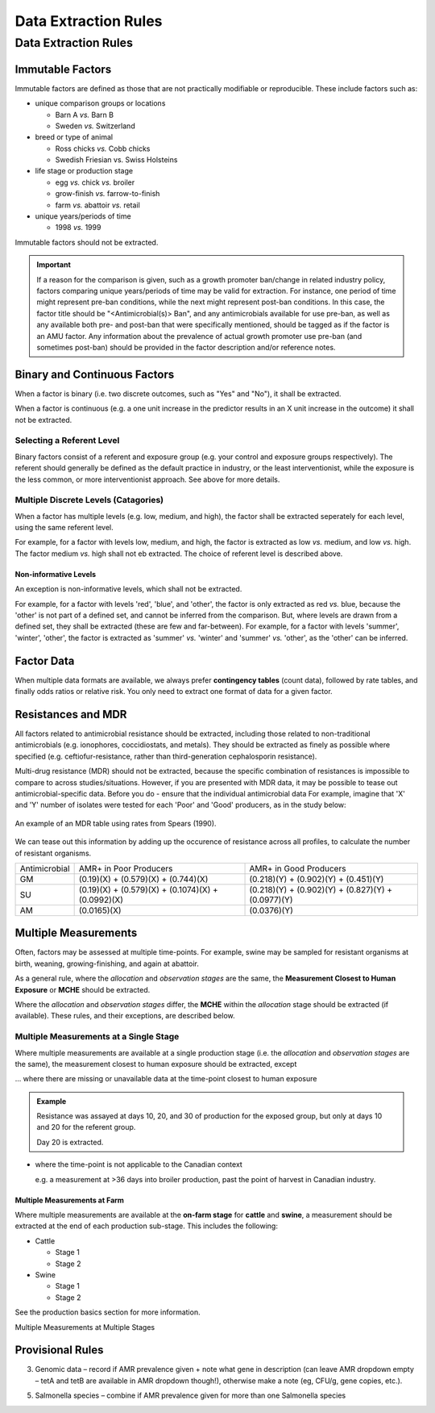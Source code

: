 
=====================
Data Extraction Rules
=====================



Data Extraction Rules
---------------------

Immutable Factors
~~~~~~~~~~~~~~~~~

Immutable factors are defined as those that are not practically modifiable or reproducible. These include factors such as:

- unique comparison groups or locations

  - Barn A *vs.* Barn B
  - Sweden *vs.* Switzerland

- breed or type of animal

  - Ross chicks *vs.* Cobb chicks
  - Swedish Friesian vs. Swiss Holsteins

- life stage or production stage  

  - egg *vs.* chick *vs.* broiler
  - grow-finish *vs.* farrow-to-finish
  - farm *vs.* abattoir *vs.* retail
  
- unique years/periods of time

  - 1998 *vs.* 1999

Immutable factors should not be extracted.

.. admonition:: Important

   If a reason for the comparison is given, such as a growth promoter ban/change in related industry policy, factors comparing unique years/periods of time may be valid for extraction. For instance, one period of time might represent pre-ban conditions, while the next might represent post-ban conditions. In this case, the factor title should be "<Antimicrobial(s)> Ban", and any antimicrobials available for use pre-ban, as well as any available both pre- and post-ban that were specifically mentioned, should be tagged as if the factor is an AMU factor. Any information about the prevalence of actual growth promoter use pre-ban (and sometimes post-ban) should be provided in the factor description and/or reference notes.

Binary and Continuous Factors
~~~~~~~~~~~~~~~~~~~~~~~~~~~~~

When a factor is binary (i.e. two discrete outcomes, such as "Yes" and "No"), it shall be extracted. 

When a factor is continuous (e.g. a one unit increase in the predictor results in an X unit increase in the outcome) it shall not be extracted.  

Selecting a Referent Level
++++++++++++++++++++++++++

Binary factors consist of a referent and exposure group (e.g. your control and exposure groups respectively). The referent should generally be defined as the default practice in industry, or the least interventionist, while the exposure is the less common, or more interventionist approach. See above for more details. 

Multiple Discrete Levels (Catagories)
+++++++++++++++++++++++++++++++++++++

When a factor has multiple levels (e.g. low, medium, and high), the factor shall be extracted seperately for each level, using the same referent level.  

For example, for a factor with levels low, medium, and high, the factor is extracted as low *vs.* medium, and low *vs.* high. The factor medium *vs.* high shall not eb extracted. The choice of referent level is described above.

Non-informative Levels
^^^^^^^^^^^^^^^^^^^^^^

An exception is non-informative levels, which shall not be extracted.

For example, for a factor with levels 'red', 'blue', and 'other', the factor is only extracted as red *vs.* blue, because the 'other' is not part of a defined set, and cannot be inferred from the comparison. But, where levels are drawn from a defined set, they shall be extracted (these are few and far-between). For example, for a factor with levels 'summer', 'winter', 'other', the factor is extracted as 'summer' *vs.* 'winter' and 'summer' *vs.* 'other', as the 'other' can be inferred.


Factor Data
~~~~~~~~~~~

When multiple data formats are available, we always prefer **contingency tables** (count data), followed by rate tables, and finally odds ratios or relative risk. You only need to extract one format of data for a given factor.


Resistances and MDR
~~~~~~~~~~~~~~~~~~~

All factors related to antimicrobial resistance should be extracted, including those related to non-traditional antimicrobials (e.g. ionophores, coccidiostats, and metals). They should be extracted as finely as possible where specified (e.g. ceftiofur-resistance, rather than third-generation cephalosporin resistance).

Multi-drug resistance (MDR) should not be extracted, because the specific combination of resistances is impossible to compare to across studies/situations. However, if you are presented with MDR data, it may be possible to tease out antimicrobial-specific data. Before you do - ensure that the individual antimicrobial data For example, imagine that 'X' and 'Y' number of isolates were tested for each 'Poor' and 'Good' producers, as in the study below:

.. figure:: /assets/figures/mdr_example.png
   :align: center

   An example of an MDR table using rates from Spears (1990).

We can tease out this information by adding up the occurence of resistance across all profiles, to calculate the number of resistant organisms.

+---------------+------------------------------------------------------+------------------------------------------------------+
| Antimicrobial | AMR+ in Poor Producers                               | AMR+ in Good Producers                               |
+---------------+------------------------------------------------------+------------------------------------------------------+
| GM            | (0.19)(X) +   (0.579)(X) + (0.744)(X)                | (0.218)(Y) +   (0.902)(Y) + (0.451)(Y)               |
+---------------+------------------------------------------------------+------------------------------------------------------+
| SU            | (0.19)(X) +   (0.579)(X) + (0.1074)(X) + (0.0992)(X) | (0.218)(Y) +   (0.902)(Y) + (0.827)(Y) + (0.0977)(Y) |
+---------------+------------------------------------------------------+------------------------------------------------------+
| AM            | (0.0165)(X)                                          | (0.0376)(Y)                                          |
+---------------+------------------------------------------------------+------------------------------------------------------+


Multiple Measurements
~~~~~~~~~~~~~~~~~~~~~

Often, factors may be assessed at multiple time-points. For example, swine may be sampled for resistant organisms at birth, weaning, growing-finishing, and again at abattoir.  

As a general rule, where the *allocation* and *observation stages* are the same, the **Measurement Closest to Human Exposure** or **MCHE** should be extracted.  

Where the *allocation* and *observation stages* differ, the **MCHE** within the *allocation* stage should be extracted (if available). These rules, and their exceptions, are described below.  

Multiple Measurements at a Single Stage
+++++++++++++++++++++++++++++++++++++++

Where multiple measurements are available at a single production stage (i.e. the *allocation* and *observation stages* are the same), the measurement closest to human exposure should be extracted, except

... where there are missing or unavailable data at the time-point closest to human exposure

.. admonition:: Example

   Resistance was assayed at days 10, 20, and 30 of production for the exposed group, but only at days 10 and 20 for the referent group.  
   
   Day 20 is extracted.

- where the time-point is not applicable to the Canadian context

  e.g. a measurement at >36 days into broiler production, past the point of harvest in Canadian industry.

Multiple Measurements at Farm
^^^^^^^^^^^^^^^^^^^^^^^^^^^^^

Where multiple measurements are available at the **on-farm stage** for **cattle** and **swine**, a measurement should be extracted at the end of each production sub-stage. This includes the following:

- Cattle

  - Stage 1
  - Stage 2

- Swine
  
  - Stage 1
  - Stage 2

See the production basics section for more information.

Multiple Measurements at Multiple Stages





Provisional Rules
~~~~~~~~~~~~~~~~~


3.	Genomic data – record if AMR prevalence given + note what gene in description (can leave AMR dropdown empty – tetA and tetB are available in AMR dropdown though!), otherwise make a note (eg, CFU/g, gene copies, etc.). 

5.	Salmonella species – combine if AMR prevalence given for more than one Salmonella species
